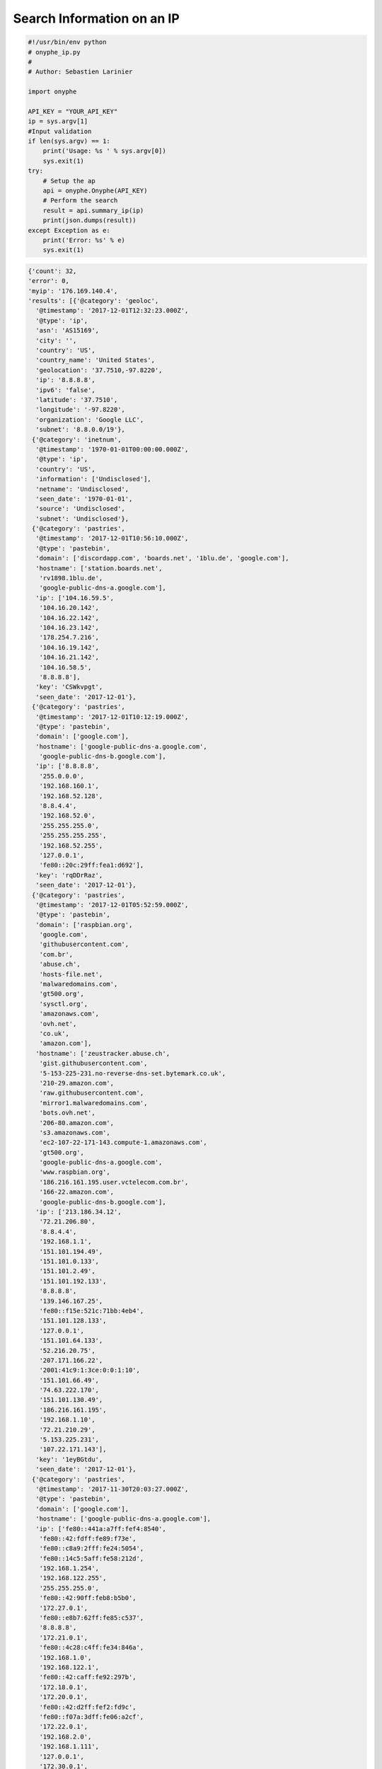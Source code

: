 Search Information on an IP
---------------------------

.. code-block:: python

    #!/usr/bin/env python
    # onyphe_ip.py
    #
    # Author: Sebastien Larinier

    import onyphe

    API_KEY = "YOUR_API_KEY"
    ip = sys.argv[1]
    #Input validation
    if len(sys.argv) == 1:
        print('Usage: %s ' % sys.argv[0])
        sys.exit(1)
    try:
        # Setup the ap
        api = onyphe.Onyphe(API_KEY)
        # Perform the search
        result = api.summary_ip(ip)
        print(json.dumps(result))
    except Exception as e:
        print('Error: %s' % e)
        sys.exit(1)


.. code-block:: python

         {'count': 32,
         'error': 0,
         'myip': '176.169.140.4',
         'results': [{'@category': 'geoloc',
           '@timestamp': '2017-12-01T12:32:23.000Z',
           '@type': 'ip',
           'asn': 'AS15169',
           'city': '',
           'country': 'US',
           'country_name': 'United States',
           'geolocation': '37.7510,-97.8220',
           'ip': '8.8.8.8',
           'ipv6': 'false',
           'latitude': '37.7510',
           'longitude': '-97.8220',
           'organization': 'Google LLC',
           'subnet': '8.8.0.0/19'},
          {'@category': 'inetnum',
           '@timestamp': '1970-01-01T00:00:00.000Z',
           '@type': 'ip',
           'country': 'US',
           'information': ['Undisclosed'],
           'netname': 'Undisclosed',
           'seen_date': '1970-01-01',
           'source': 'Undisclosed',
           'subnet': 'Undisclosed'},
          {'@category': 'pastries',
           '@timestamp': '2017-12-01T10:56:10.000Z',
           '@type': 'pastebin',
           'domain': ['discordapp.com', 'boards.net', '1blu.de', 'google.com'],
           'hostname': ['station.boards.net',
            'rv1898.1blu.de',
            'google-public-dns-a.google.com'],
           'ip': ['104.16.59.5',
            '104.16.20.142',
            '104.16.22.142',
            '104.16.23.142',
            '178.254.7.216',
            '104.16.19.142',
            '104.16.21.142',
            '104.16.58.5',
            '8.8.8.8'],
           'key': 'CSWkvpgt',
           'seen_date': '2017-12-01'},
          {'@category': 'pastries',
           '@timestamp': '2017-12-01T10:12:19.000Z',
           '@type': 'pastebin',
           'domain': ['google.com'],
           'hostname': ['google-public-dns-a.google.com',
            'google-public-dns-b.google.com'],
           'ip': ['8.8.8.8',
            '255.0.0.0',
            '192.168.160.1',
            '192.168.52.128',
            '8.8.4.4',
            '192.168.52.0',
            '255.255.255.0',
            '255.255.255.255',
            '192.168.52.255',
            '127.0.0.1',
            'fe80::20c:29ff:fea1:d692'],
           'key': 'rqDDrRaz',
           'seen_date': '2017-12-01'},
          {'@category': 'pastries',
           '@timestamp': '2017-12-01T05:52:59.000Z',
           '@type': 'pastebin',
           'domain': ['raspbian.org',
            'google.com',
            'githubusercontent.com',
            'com.br',
            'abuse.ch',
            'hosts-file.net',
            'malwaredomains.com',
            'gt500.org',
            'sysctl.org',
            'amazonaws.com',
            'ovh.net',
            'co.uk',
            'amazon.com'],
           'hostname': ['zeustracker.abuse.ch',
            'gist.githubusercontent.com',
            '5-153-225-231.no-reverse-dns-set.bytemark.co.uk',
            '210-29.amazon.com',
            'raw.githubusercontent.com',
            'mirror1.malwaredomains.com',
            'bots.ovh.net',
            '206-80.amazon.com',
            's3.amazonaws.com',
            'ec2-107-22-171-143.compute-1.amazonaws.com',
            'gt500.org',
            'google-public-dns-a.google.com',
            'www.raspbian.org',
            '186.216.161.195.user.vctelecom.com.br',
            '166-22.amazon.com',
            'google-public-dns-b.google.com'],
           'ip': ['213.186.34.12',
            '72.21.206.80',
            '8.8.4.4',
            '192.168.1.1',
            '151.101.194.49',
            '151.101.0.133',
            '151.101.2.49',
            '151.101.192.133',
            '8.8.8.8',
            '139.146.167.25',
            'fe80::f15e:521c:71bb:4eb4',
            '151.101.128.133',
            '127.0.0.1',
            '151.101.64.133',
            '52.216.20.75',
            '207.171.166.22',
            '2001:41c9:1:3ce:0:0:1:10',
            '151.101.66.49',
            '74.63.222.170',
            '151.101.130.49',
            '186.216.161.195',
            '192.168.1.10',
            '72.21.210.29',
            '5.153.225.231',
            '107.22.171.143'],
           'key': '1eyBGtdu',
           'seen_date': '2017-12-01'},
          {'@category': 'pastries',
           '@timestamp': '2017-11-30T20:03:27.000Z',
           '@type': 'pastebin',
           'domain': ['google.com'],
           'hostname': ['google-public-dns-a.google.com'],
           'ip': ['fe80::441a:a7ff:fef4:8540',
            'fe80::42:fdff:fe89:f73e',
            'fe80::c8a9:2fff:fe24:5054',
            'fe80::14c5:5aff:fe58:212d',
            '192.168.1.254',
            '192.168.122.255',
            '255.255.255.0',
            'fe80::42:90ff:feb8:b5b0',
            '172.27.0.1',
            'fe80::e8b7:62ff:fe85:c537',
            '8.8.8.8',
            '172.21.0.1',
            'fe80::4c28:c4ff:fe34:846a',
            '192.168.1.0',
            '192.168.122.1',
            'fe80::42:caff:fe92:297b',
            '172.18.0.1',
            '172.20.0.1',
            'fe80::42:d2ff:fef2:fd9c',
            'fe80::f07a:3dff:fe06:a2cf',
            '172.22.0.1',
            '192.168.2.0',
            '192.168.1.111',
            '127.0.0.1',
            '172.30.0.1',
            '192.168.2.1',
            'fe80::5055:7fff:fe6e:71ed',
            'fe80::dacb:8aff:fe7e:b00e',
            '192.168.1.255',
            '172.19.0.1',
            'fe80::7cb6:9dff:fe57:ffcc',
            'fe80::f41f:d4ff:fe3c:5a89',
            '172.17.0.1',
            '172.26.0.1',
            'fe80::42:40ff:fe01:23c5',
            '192.168.2.255'],
           'key': 'wdSRXk2y',
           'seen_date': '2017-11-30'},
          {'@category': 'pastries',
           '@timestamp': '2017-11-30T19:24:26.000Z',
           '@type': 'pastebin',
           'domain': ['as48707.pl', 'google.com'],
           'hostname': ['google-public-dns-a.google.com',
            'ip-212-91-7-33.as48707.pl',
            'ip-212-91-6-58.as48707.pl'],
           'ip': ['8.8.8.8', '212.91.6.58', '212.91.7.33'],
           'key': 'TNbTeVXY',
           'seen_date': '2017-11-30'},
          {'@category': 'pastries',
           '@timestamp': '2017-11-30T19:08:48.000Z',
           '@type': 'pastebin',
           'domain': ['google.com'],
           'hostname': ['google-public-dns-a.google.com'],
           'ip': ['8.8.8.8'],
           'key': '0MjevuY6',
           'seen_date': '2017-11-30'},
          {'@category': 'pastries',
           '@timestamp': '2017-11-30T18:58:23.000Z',
           '@type': 'pastebin',
           'domain': ['google.com', 'github.com'],
           'hostname': ['lb-192-30-253-113-iad.github.com',
            'google-public-dns-a.google.com',
            'lb-192-30-253-112-iad.github.com'],
           'ip': ['8.8.8.8', '192.30.253.112', '192.30.253.113'],
           'key': '0wUc90E1',
           'seen_date': '2017-11-30'},
          {'@category': 'pastries',
           '@timestamp': '2017-11-30T14:46:07.000Z',
           '@type': 'pastebin',
           'domain': ['lwn.net', 'google.com'],
           'hostname': ['google-public-dns-a.google.com', 'prod.lwn.net'],
           'ip': ['45.33.94.129',
            '255.255.255.255',
            '10.0.0.1',
            '2600:3c03:0:0:f03c:91ff:fe61:5c5b',
            '8.8.8.8',
            'fe80::ce51:67bd:73e8:fe63'],
           'key': '6jFXSW0s',
           'seen_date': '2017-11-30'},
          {'@category': 'pastries',
           '@timestamp': '2017-11-30T14:29:21.000Z',
           '@type': 'pastebin',
           'domain': ['google.com'],
           'hostname': ['google-public-dns-a.google.com'],
           'ip': ['8.8.8.8', '127.0.0.1'],
           'key': 'T2UFfRFW',
           'seen_date': '2017-11-30'},
          {'@category': 'pastries',
           '@timestamp': '2017-11-30T14:01:17.000Z',
           '@type': 'pastebin',
           'domain': ['google.com'],
           'hostname': ['google-public-dns-a.google.com'],
           'ip': ['10.0.0.1', '255.255.255.255', '8.8.8.8'],
           'key': 'RaYZP25y',
           'seen_date': '2017-11-30'},
          {'@category': 'synscan',
           '@timestamp': '2017-11-26T23:47:45.000Z',
           '@type': 'port-53',
           'asn': 'AS15169',
           'country': 'US',
           'ip': '8.8.8.8',
           'location': '37.7510,-97.8220',
           'organization': 'Google LLC',
           'os': 'Linux',
           'port': '53',
           'seen_date': '2017-11-26'},
          {'@category': 'synscan',
           '@timestamp': '2017-11-26T22:47:46.000Z',
           '@type': 'port-53',
           'asn': 'AS15169',
           'country': 'US',
           'ip': '8.8.8.8',
           'location': '37.7510,-97.8220',
           'organization': 'Google LLC',
           'os': 'Linux',
           'port': '53',
           'seen_date': '2017-11-26'},
          {'@category': 'synscan',
           '@timestamp': '2017-11-26T22:47:42.000Z',
           '@type': 'port-53',
           'asn': 'AS15169',
           'country': 'US',
           'ip': '8.8.8.8',
           'location': '37.7510,-97.8220',
           'organization': 'Google LLC',
           'os': 'Linux',
           'port': '53',
           'seen_date': '2017-11-26'},
          {'@category': 'synscan',
           '@timestamp': '2017-11-26T22:47:31.000Z',
           '@type': 'port-53',
           'asn': 'AS15169',
           'country': 'US',
           'ip': '8.8.8.8',
           'location': '37.7510,-97.8220',
           'organization': 'Google LLC',
           'os': 'Linux',
           'port': '53',
           'seen_date': '2017-11-26'},
          {'@category': 'synscan',
           '@timestamp': '2017-11-26T22:47:31.000Z',
           '@type': 'port-53',
           'asn': 'AS15169',
           'country': 'US',
           'ip': '8.8.8.8',
           'location': '37.7510,-97.8220',
           'organization': 'Google LLC',
           'os': 'Linux',
           'port': '53',
           'seen_date': '2017-11-26'},
          {'@category': 'synscan',
           '@timestamp': '2017-11-26T22:47:26.000Z',
           '@type': 'port-53',
           'asn': 'AS15169',
           'country': 'US',
           'ip': '8.8.8.8',
           'location': '37.7510,-97.8220',
           'organization': 'Google LLC',
           'os': 'Linux',
           'port': '53',
           'seen_date': '2017-11-26'},
          {'@category': 'synscan',
           '@timestamp': '2017-11-26T22:47:24.000Z',
           '@type': 'port-53',
           'asn': 'AS15169',
           'country': 'US',
           'ip': '8.8.8.8',
           'location': '37.7510,-97.8220',
           'organization': 'Google LLC',
           'os': 'Linux',
           'port': '53',
           'seen_date': '2017-11-26'},
          {'@category': 'synscan',
           '@timestamp': '2017-11-26T22:47:20.000Z',
           '@type': 'port-53',
           'asn': 'AS15169',
           'country': 'US',
           'ip': '8.8.8.8',
           'location': '37.7510,-97.8220',
           'organization': 'Google LLC',
           'os': 'Linux',
           'port': '53',
           'seen_date': '2017-11-26'},
          {'@category': 'synscan',
           '@timestamp': '2017-11-26T22:47:20.000Z',
           '@type': 'port-53',
           'asn': 'AS15169',
           'country': 'US',
           'ip': '8.8.8.8',
           'location': '37.7510,-97.8220',
           'organization': 'Google LLC',
           'os': 'Linux',
           'port': '53',
           'seen_date': '2017-11-26'},
          {'@category': 'synscan',
           '@timestamp': '2017-11-26T22:47:17.000Z',
           '@type': 'port-53',
           'asn': 'AS15169',
           'country': 'US',
           'ip': '8.8.8.8',
           'location': '37.7510,-97.8220',
           'organization': 'Google LLC',
           'os': 'Linux',
           'port': '53',
           'seen_date': '2017-11-26'},
          {'@category': 'resolver',
           '@timestamp': '2017-11-26T14:37:09.000Z',
           '@type': 'forward',
           'domain': 'better-than.tv',
           'forward': 'area61.better-than.tv',
           'ip': '8.8.8.8',
           'ipv6': 0,
           'seen_date': '2017-11-26'},
          {'@category': 'resolver',
           '@timestamp': '2017-11-25T15:19:42.000Z',
           '@type': 'reverse',
           'domain': 'google.com',
           'ip': '8.8.8.8',
           'ipv6': 0,
           'reverse': 'google-public-dns-a.google.com',
           'seen_date': '2017-11-25'},
          {'@category': 'resolver',
           '@timestamp': '2017-11-21T21:38:10.000Z',
           '@type': 'reverse',
           'domain': 'google.com',
           'ip': '8.8.8.8',
           'ipv6': 0,
           'reverse': 'google-public-dns-a.google.com',
           'seen_date': '2017-11-21'},
          {'@category': 'resolver',
           '@timestamp': '2017-11-20T03:34:43.000Z',
           '@type': 'forward',
           'domain': 'apa.at',
           'forward': 'apasfwl.apa.at',
           'ip': '8.8.8.8',
           'ipv6': 0,
           'seen_date': '2017-11-20'},
          {'@category': 'resolver',
           '@timestamp': '2017-11-18T14:44:02.000Z',
           '@type': 'reverse',
           'domain': 'google.com',
           'ip': '8.8.8.8',
           'ipv6': 0,
           'reverse': 'google-public-dns-a.google.com',
           'seen_date': '2017-11-18'},
          {'@category': 'resolver',
           '@timestamp': '2017-11-16T17:31:34.000Z',
           '@type': 'reverse',
           'domain': 'google.com',
           'ip': '8.8.8.8',
           'ipv6': 0,
           'reverse': 'google-public-dns-a.google.com',
           'seen_date': '2017-11-16'},
          {'@category': 'resolver',
           '@timestamp': '2017-11-15T21:13:31.000Z',
           '@type': 'reverse',
           'domain': 'google.com',
           'ip': '8.8.8.8',
           'ipv6': 0,
           'reverse': 'google-public-dns-a.google.com',
           'seen_date': '2017-11-15'},
          {'@category': 'resolver',
           '@timestamp': '2017-11-14T17:22:21.000Z',
           '@type': 'forward',
           'domain': 'bot.nu',
           'forward': 'bot.nu',
           'ip': '8.8.8.8',
           'ipv6': 0,
           'seen_date': '2017-11-14'},
          {'@category': 'resolver',
           '@timestamp': '2017-11-14T04:58:21.000Z',
           '@type': 'reverse',
           'domain': 'google.com',
           'ip': '8.8.8.8',
           'ipv6': 0,
           'reverse': 'google-public-dns-a.google.com',
           'seen_date': '2017-11-14'},
          {'@category': 'resolver',
           '@timestamp': '2017-11-13T18:45:27.000Z',
           '@type': 'reverse',
           'domain': 'google.com',
           'ip': '8.8.8.8',
           'ipv6': 0,
           'reverse': 'google-public-dns-a.google.com',
           'seen_date': '2017-11-13'}],
         'status': 'ok',
         'took': '0.098',
         'total': 1481}

